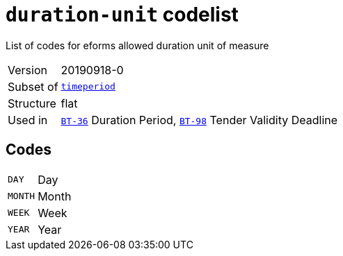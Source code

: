 = `duration-unit` codelist
:navtitle: Codelists

List of codes for eforms allowed duration unit of measure
[horizontal]
Version:: 20190918-0
Subset of:: xref:code-lists/timeperiod.adoc[`timeperiod`]
Structure:: flat
Used in:: xref:business-terms/BT-36.adoc[`BT-36`] Duration Period, xref:business-terms/BT-98.adoc[`BT-98`] Tender Validity Deadline

== Codes
[horizontal]
  `DAY`::: Day
  `MONTH`::: Month
  `WEEK`::: Week
  `YEAR`::: Year
